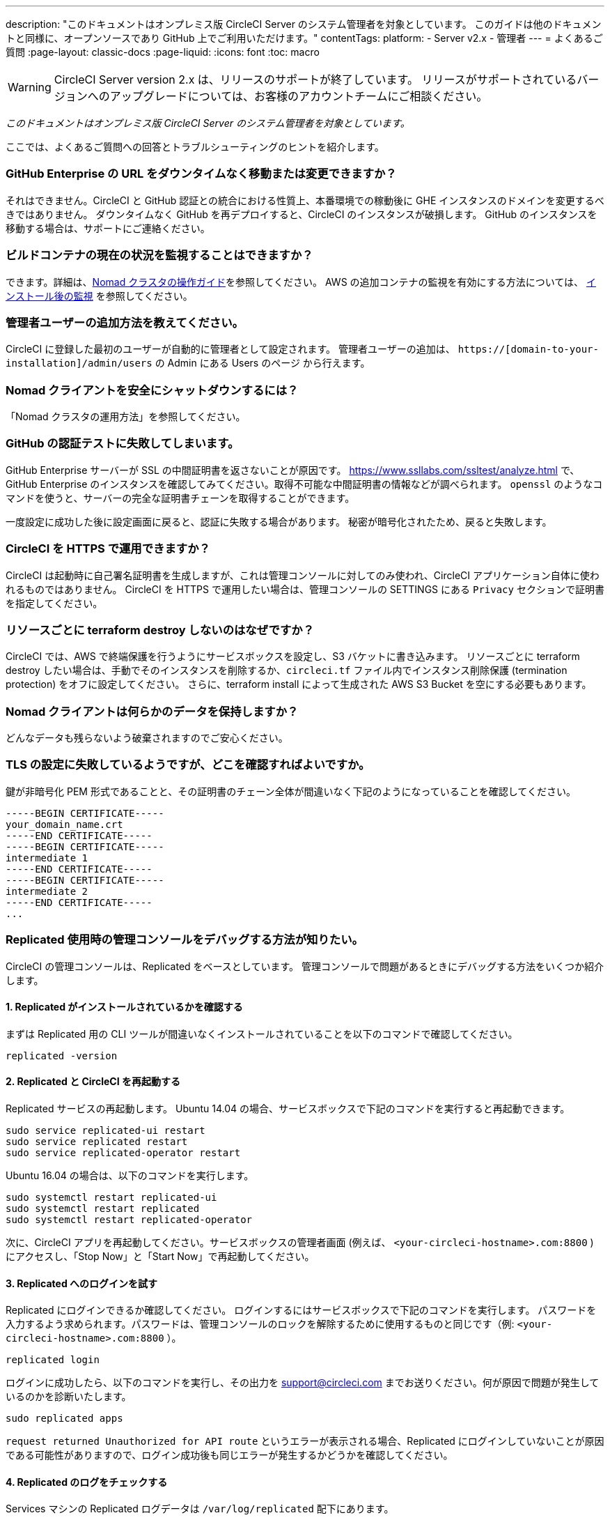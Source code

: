 ---

description: "このドキュメントはオンプレミス版 CircleCI Server のシステム管理者を対象としています。
このガイドは他のドキュメントと同様に、オープンソースであり GitHub 上でご利用いただけます。"
contentTags:
  platform:
  - Server v2.x
  - 管理者
---
= よくあるご質問
:page-layout: classic-docs
:page-liquid:
:icons: font
:toc: macro

:toc-title:

WARNING: CircleCI Server version 2.x は、リリースのサポートが終了しています。 リリースがサポートされているバージョンへのアップグレードについては、お客様のアカウントチームにご相談ください。

[.serveronly]_このドキュメントはオンプレミス版 CircleCI Server のシステム管理者を対象としています。_

ここでは、よくあるご質問への回答とトラブルシューティングのヒントを紹介します。

toc::[]

[discrete]
=== GitHub Enterprise の URL をダウンタイムなく移動または変更できますか？

それはできません。CircleCI と GitHub 認証との統合における性質上、本番環境での稼動後に GHE インスタンスのドメインを変更するべきではありません。 ダウンタイムなく GitHub を再デプロイすると、CircleCI のインスタンスが破損します。 GitHub のインスタンスを移動する場合は、サポートにご連絡ください。

[discrete]
=== ビルドコンテナの現在の状況を監視することはできますか？

できます。詳細は、<<nomad#basic-terminology-and-architecture,Nomad クラスタの操作ガイド>>を参照してください。 AWS の追加コンテナの監視を有効にする方法については、 <<monitoring#system-monitoring-metrics,インストール後の監視>> を参照してください。

[discrete]
=== 管理者ユーザーの追加方法を教えてください。

CircleCI に登録した最初のユーザーが自動的に管理者として設定されます。 管理者ユーザーの追加は、 `https://[domain-to-your-installation]/admin/users` の Admin にある Users のページ から行えます。

[discrete]
=== Nomad クライアントを安全にシャットダウンするには？

「Nomad クラスタの運用方法」を参照してください。

[discrete]
=== GitHub の認証テストに失敗してしまいます。

GitHub Enterprise サーバーが SSL の中間証明書を返さないことが原因です。 https://www.ssllabs.com/ssltest/analyze.html で、GitHub Enterprise のインスタンスを確認してみてください。取得不可能な中間証明書の情報などが調べられます。 `openssl` のようなコマンドを使うと、サーバーの完全な証明書チェーンを取得することができます。

一度設定に成功した後に設定画面に戻ると、認証に失敗する場合があります。 秘密が暗号化されたため、戻ると失敗します。

[discrete]
=== CircleCI を HTTPS で運用できますか？

CircleCI は起動時に自己署名証明書を生成しますが、これは管理コンソールに対してのみ使われ、CircleCI アプリケーション自体に使われるものではありません。 CircleCI を HTTPS で運用したい場合は、管理コンソールの SETTINGS にある `Privacy` セクションで証明書を指定してください。

[discrete]
=== リソースごとに terraform destroy しないのはなぜですか？

CircleCI では、AWS で終端保護を行うようにサービスボックスを設定し、S3 バケットに書き込みます。 リソースごとに terraform destroy したい場合は、手動でそのインスタンスを削除するか、`circleci.tf` ファイル内でインスタンス削除保護 (termination protection) をオフに設定してください。 さらに、terraform install によって生成された AWS S3 Bucket を空にする必要もあります。

[discrete]
=== Nomad クライアントは何らかのデータを保持しますか？

どんなデータも残らないよう破棄されますのでご安心ください。

[discrete]
=== TLS の設定に失敗しているようですが、どこを確認すればよいですか。

鍵が非暗号化 PEM 形式であることと、その証明書のチェーン全体が間違いなく下記のようになっていることを確認してください。

```
-----BEGIN CERTIFICATE-----
your_domain_name.crt
-----END CERTIFICATE-----
-----BEGIN CERTIFICATE-----
intermediate 1
-----END CERTIFICATE-----
-----BEGIN CERTIFICATE-----
intermediate 2
-----END CERTIFICATE-----
...
```

[discrete]
=== Replicated 使用時の管理コンソールをデバッグする方法が知りたい。

CircleCI の管理コンソールは、Replicated をベースとしています。 管理コンソールで問題があるときにデバッグする方法をいくつか紹介します。

[discrete]
==== 1.  Replicated がインストールされているかを確認する

まずは Replicated 用の CLI ツールが間違いなくインストールされていることを以下のコマンドで確認してください。

```shell
replicated -version
```

[discrete]
==== 2.  Replicated と CircleCI を再起動する

Replicated サービスの再起動します。 Ubuntu 14.04 の場合、サービスボックスで下記のコマンドを実行すると再起動できます。

```shell
sudo service replicated-ui restart
sudo service replicated restart
sudo service replicated-operator restart
```

Ubuntu 16.04 の場合は、以下のコマンドを実行します。

```shell
sudo systemctl restart replicated-ui
sudo systemctl restart replicated
sudo systemctl restart replicated-operator
```

次に、CircleCI アプリを再起動してください。サービスボックスの管理者画面 (例えば、 `<your-circleci-hostname>.com:8800` ) にアクセスし、「Stop Now」と「Start Now」で再起動してください。

// add screenshot showing StopNow and StartNow -->

[discrete]
==== 3.  Replicated へのログインを試す

Replicated にログインできるか確認してください。 ログインするにはサービスボックスで下記のコマンドを実行します。 パスワードを入力するよう求められます。パスワードは、管理コンソールのロックを解除するために使用するものと同じです（例: `<your-circleci-hostname>.com:8800` ）。

```shell
replicated login
```

ログインに成功したら、以下のコマンドを実行し、その出力を support@circleci.com までお送りください。何が原因で問題が発生しているのかを診断いたします。

```shell
sudo replicated apps
```

`request returned Unauthorized for API route` というエラーが表示される場合、Replicated にログインしていないことが原因である可能性がありますので、ログイン成功後も同じエラーが発生するかどうかを確認してください。

[discrete]
==== 4.  Replicated のログをチェックする

Services マシンの Replicated ログデータは `/var/log/replicated` 配下にあります。

[discrete]
==== 5. 現在実行している Docker コンテナを確認する

Replicated は、CircleCI Server v2.x を動作させるために多数の Docker コンテナを起動するので、実行中のコンテナを確認するのに便利です。

実行中のコンテナを確認するには、 `sudo docker ps` を実行します。すると、以下のような出力が表示されます。

```shell
$ sudo docker ps
CONTAINER ID        IMAGE                                                                 COMMAND                  CREATED             STATUS              PORTS                                                                                                                                                    NAMES
eb2970306859        172.31.72.162:9874/circleci-api-service:0.1.6910-8b54ef9              "circleci-service-run"   26 hours
ago        Up 26 hours         0.0.0.0:32872->80/tcp, 0.0.0.0:32871->443/tcp, 0.0.0.0:8082->3000/tcp,
0.0.0.0:32870->6010/tcp, 0.0.0.0:32869->8585/tcp                                  api-service

01d26714f5f5        172.31.72.162:9874/circleci-workflows-conductor:0.1.38931-1a904bc8    "/service/docker-ent…"   26 hours
ago        Up 26 hours         0.0.0.0:9998->9998/tcp, 0.0.0.0:32868->80/tcp, 0.0.0.0:32867->443/tcp,
0.0.0.0:9999->3000/tcp, 0.0.0.0:32866->8585/tcp                                   workflows-conductor

0cc6e4248cfb        172.31.72.162:9874/circleci-permissions-service:0.1.1195-b617002      "/service/docker-ent…"   26 hours
ago        Up 26 hours         0.0.0.0:3013->3000/tcp
permissions-service

9e6efc98b7d6        172.31.72.162:9874/circleci-cron-service:0.1.680-1fcd8d2              "circleci-service-run"   26 hours
ago        Up 26 hours         0.0.0.0:4261->4261/tcp                                                                                                                                   cron-service
8c40bd1cecf6        172.31.72.162:9874/circleci-federations-service:0.1.1134-72edcbc      "/service/docker-ent…"   26 hours
ago        Up 26 hours         0.0.0.0:3145->3145/tcp, 0.0.0.0:8010->8010/tcp, 0.0.0.0:8090->8090/tcp                                                                                   federations-service
71c71941684f        172.31.72.162:9874/circleci-contexts-service:0.1.6073-5275cd5         "./docker-entrypoint…"   26 hours
ago        Up 26 hours         0.0.0.0:2718->2718/tcp, 0.0.0.0:3011->3011/tcp, 0.0.0.0:8091->8091/tcp                                                                                   contexts-service
71ffeb230a90        172.31.72.162:9874/circleci-domain-service:0.1.4040-eb63b67           "/service/docker-ent…"   26 hours
ago        Up 26 hours         0.0.0.0:3014->3000/tcp                                                                                                                                   domain-service
eb22d3c10dd8        172.31.72.162:9874/circleci-audit-log-service:0.1.587-fa47042         "circleci-service-run"   26 hours
ago        Up 26 hours                                                                                                                                                                  audit-log-service
243d9082e35c        172.31.72.162:9874/circleci-frontend:0.1.203321-501fada               "/docker-entrypoint.…"   26 hours
ago        Up 26 hours         0.0.0.0:80->80/tcp, 0.0.0.0:443->443/tcp, 0.0.0.0:4434->4434/tcp                                                                                         frontend
af34ca3346a7        172.31.72.162:9874/circleci-picard-dispatcher:0.1.10401-aa50e85       "circleci-service-run"   26 hours
ago        Up 26 hours                                                                                                                                                                  picard-dispatcher
fb0ee1b02d48        172.31.72.162:9874/circleci-vm-service:0.1.1370-ad05648               "vm-service-service-…"   26 hours ago        Up 26 hours         0.0.0.0:3001->3000/tcp                                                                                                                                   vm-service
3708dc80c63e        172.31.72.162:9874/circleci-vm-scaler:0.1.1370-ad05648                "/scaler-entrypoint.…"   26 hours
ago        Up 26 hours         0.0.0.0:32865->5432/tcp                                                                                                                                  vm-scaler
77bc9d0b4ac9        172.31.72.162:9874/circleci-vm-gc:0.1.1370-ad05648                    "docker-entrypoint.s…"   26 hours
ago        Up 26 hours         0.0.0.0:32864->5432/tcp                                                                                                                                  vm-gc
4b02f202a05d        172.31.72.162:9874/circleci-output-processing:0.1.10386-741e1d1       "output-processor-se…"   26 hours
ago        Up 26 hours         0.0.0.0:8585->8585/tcp, 0.0.0.0:32863->80/tcp, 0.0.0.0:32862->443/tcp                                                                                    picard-output-processor
b8f982d32989        172.31.72.162:9874/circleci-frontend:0.1.203321-501fada               "/docker-entrypoint.…"   26 hours ago        Up 26 hours         0.0.0.0:32861->80/tcp, 0.0.0.0:32860->443/tcp, 0.0.0.0:32859->4434/tcp                                                                                   dispatcher
601c363a0c38        172.31.72.162:9874/circleci-frontend:0.1.203321-501fada               "/docker-entrypoint.…"   26 hours
ago        Up 26 hours         0.0.0.0:32858->80/tcp, 0.0.0.0:32857->443/tcp, 0.0.0.0:32856->4434/tcp                                                                                   legacy-notifier
f2190c5f3aa9        172.31.72.162:9874/mongo:3.6.6-jessie                                 "/entrypoint.sh"         26 hours
ago        Up 26 hours         0.0.0.0:27017->27017/tcp                                                                                                                                 mongo
3cbbd959f42e        172.31.72.162:9874/telegraf:1.6.4                                     "/telegraf-entrypoin…"   26 hours
ago        Up 26 hours         0.0.0.0:8125->8125/udp, 0.0.0.0:32771->8092/udp, 0.0.0.0:32855->8094/tcp                                                                                 telegraf
15b090e8cc02        172.31.72.162:9874/circleci-schedulerer:0.1.10388-741e1d1             "circleci-service-run"   26 hours
ago        Up 26 hours                                                                                                                                                                  picard-scheduler
fb967bd3bca0        172.31.72.162:9874/circleci-server-nomad:0.5.6-5.1                    "/nomad-entrypoint.sh"   26 hours
ago        Up 26 hours         0.0.0.0:4646-4648->4646-4648/tcp                                                                                                                         nomad
7e0743ee2bfc        172.31.72.162:9874/circleci-test-results:0.1.1136-b4d94f6             "circleci-service-run"   26 hours
ago        Up 26 hours         0.0.0.0:2719->2719/tcp, 0.0.0.0:3012->3012/tcp                                                                                                           test-results
0a95802c87dc        172.31.72.162:9874/circleci-slanger:0.4.117-42f7e6c                   "/docker-entrypoint.…"   26 hours
ago        Up 26 hours         0.0.0.0:4567->4567/tcp, 0.0.0.0:8081->8080/tcp                                                                                                           slanger
ca445870a057        172.31.72.162:9874/circleci-postgres-script-enhance:0.1.9-38edabf     "docker-entrypoint.s…"   26 hours
ago        Up 26 hours         0.0.0.0:5432->5432/tcp                                                                                                                                   postgres
a563a228a93a        172.31.72.162:9874/circleci-server-ready-agent:0.1.105-0193c73        "/server-ready-agent"    26 hours
ago        Up 26 hours         0.0.0.0:8099->8000/tcp                                                                                                                                   ready-agent
d6f9aaae5cf2        172.31.72.162:9874/circleci-server-usage-stats:0.1.122-70f28aa        "bash -c /src/entryp…"   "   26 hours
ago        Up 26 hours                                                                                                                                                                  usage-stats
086a53d9a1a5        registry.replicated.com/library/statsd-graphite:0.3.7                 "/usr/bin/supervisor…   26 hours
ago        Up 26 hours         0.0.0.0:32851->2443/tcp, 0.0.0.0:32770->8125/udp                                                                                                         replicated-statsd
cc5e062844be        172.31.72.162:9874/circleci-shutdown-hook-poller:0.1.32-9c553b4       "/usr/local/bin/pyth…"   "   26 hours
ago        Up 26 hours                                                                                                                                                                  musing_volhard
9609f04c2203        172.31.72.162:9874/circleci-rabbitmq-delayed:3.6.6-management-12      "docker-entrypoint.s…   26 hours
ago        Up 26 hours         0.0.0.0:5672->5672/tcp, 0.0.0.0:15672->15672/tcp, 0.0.0.0:32850->4369/tcp, 0.0.0.0:32849->5671/tcp, 0.0.0.0:32848->15671/tcp, 0.0.0.0:32847->25672/tcp   rabbitmq
2bc0cfe43639        172.31.72.162:9874/tutum-logrotate:latest                             "crond -f"               26 hours
ago        Up 26 hours                                                                                                                                                                  hardcore_cray
79aa857e23b4        172.31.72.162:9874/circleci-vault-cci:0.3.8-e2823f6                   "./docker-entrypoint…"   26 hours
ago        Up 26 hours         0.0.0.0:8200-8201->8200-8201/tcp                                                                                                                         vault-cci
b3e317c9d62f        172.31.72.162:9874/redis:4.0.10                                       "docker-entrypoint.s…"   26 hours
ago        Up 26 hours         0.0.0.0:6379->6379/tcp                                                                                                                                   redis
f2d3f77891f0        172.31.72.162:9874/circleci-nomad-metrics:0.1.90-1448fa7              "/usr/local/bin/dock…"   "   26 hours
ago        Up 26 hours                                                                                                                                                                  nomad-metrics
1947a7038f24        172.31.72.162:9874/redis:4.0.10                                       "docker-entrypoint.s…   26 hours
ago        Up 26 hours         0.0.0.0:32846->6379/tcp                                                                                                                                  slanger-redis
3899237a5782        172.31.72.162:9874/circleci-exim:0.2.54-697cd08                       "/docker-entrypoint.…"   26 hours
ago        Up 26 hours         0.0.0.0:2525->25/tcp                                                                                                                                     exim
97ebdb831a7e        registry.replicated.com/library/retraced:1.2.2                        "/src/replicated-aud…"   "   26 hours
ago        Up 26 hours         3000/tcp                                                                                                                                                 retraced-processor
a0b806f3fad2        registry.replicated.com/library/retraced:1.2.2                        "/src/replicated-aud…   26 hours
ago        Up 26 hours         172.17.0.1:32771->3000/tcp                                                                                                                               retraced-api
19dec5045f6e        registry.replicated.com/library/retraced:1.2.2                        "/bin/sh -c '/usr/lo…"   "   26 hours
ago        Up 26 hours         3000/tcp                                                                                                                                                 retraced-cron
7b83a3a193da        registry.replicated.com/library/retraced-postgres:10.5-20181009       "docker-entrypoint.s…   "   26 hours
ago        Up 26 hours         5432/tcp                                                                                                                                                 retraced-postgres
029e8f454890        registry.replicated.com/library/retraced-nsq:v1.0.0-compat-20180619   "/bin/sh -c nsqd"        26 hours
ago        Up 26 hours         4150-4151/tcp, 4160-4161/tcp, 4170-4171/tcp                                                                                                              retraced-nsqd
500619f53e80        quay.io/replicated/replicated-operator:current                        "/usr/bin/replicated…   26 hours
ago        Up 26 hours                                                                                                                                                                  replicated-operator
e1c752b4bd6c        quay.io/replicated/replicated:current                                 "entrypoint.sh -d"       26 hours
ago        Up 26 hours         0.0.0.0:9874-9879->9874-9879/tcp                                                                                                                         replicated
1668846c1c7a        quay.io/replicated/replicated-ui:current                              "/usr/bin/replicated…"   26 hours
ago        Up 26 hours         0.0.0.0:8800->8800/tcp                                                                                                                                   replicated-ui
f958cf3e8762        registry.replicated.com/library/premkit:1.2.0                         "/usr/bin/premkit da…"   3 weeks
ago         Up 26 hours         80/tcp, 443/tcp, 2080/tcp, 0.0.0.0:9880->2443/tcp                                                                                                        replicated-premkit

```

サービスマシンからの `sudo docker ps` の出力を support@circleci.com にお送りください。問題の原因を診断いたします。